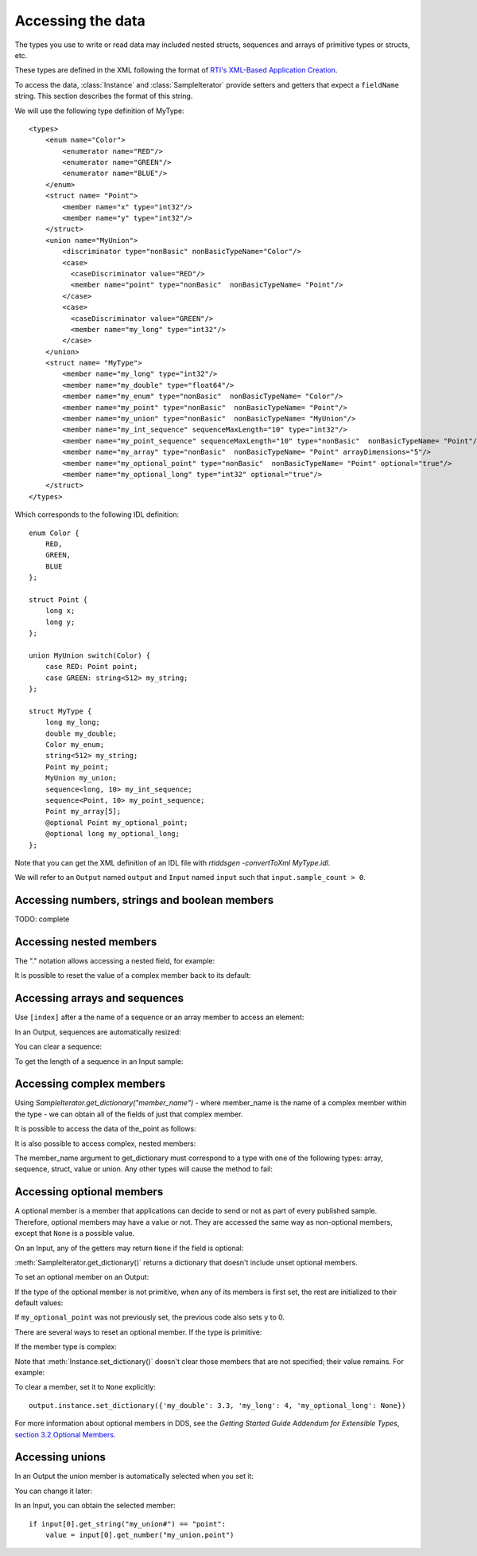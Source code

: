 Accessing the data
==================

.. py:currentmodule:: rticonnextdds_connector

.. testsetup:: *

   import rticonnextdds_connector as rti, time
   connector = rti.Connector("MyParticipantLibrary::DataAccessTest", "../test/xml/TestConnector.xml")
   output = connector.get_output("TestPublisher::TestWriter")
   input = connector.get_input("TestSubscriber::TestReader")
   output.instance.set_number("my_int_sequence[10]", 10)
   output.instance.set_number("my_point_sequence[10].x", 10)
   output.write()
   time.sleep(2)

The types you use to write or read data may included nested structs, sequences and
arrays of primitive types or structs, etc.

These types are defined in the XML following the format of
`RTI's XML-Based Application Creation <https://community.rti.com/static/documentation/connext-dds/current/doc/manuals/connext_dds/xml_application_creation/html_files/RTI_ConnextDDS_CoreLibraries_XML_AppCreation_GettingStarted/index.htm#XMLBasedAppCreation/UnderstandingPrototyper/XMLTagsConfigEntities.htm%3FTocPath%3D5.%2520Understanding%2520XML-Based%2520Application%2520Creation%7C5.5%2520XML%2520Tags%2520for%2520Configuring%2520Entities%7C_____0>`__.

To access the data, :class:`Instance` and :class:`SampleIterator` provide
setters and getters that expect a ``fieldName`` string. This section describes
the format of this string.

We will use the following type definition of MyType::

    <types>
        <enum name="Color">
            <enumerator name="RED"/>
            <enumerator name="GREEN"/>
            <enumerator name="BLUE"/>
        </enum>
        <struct name= "Point">
            <member name="x" type="int32"/>
            <member name="y" type="int32"/>
        </struct>
        <union name="MyUnion">
            <discriminator type="nonBasic" nonBasicTypeName="Color"/>
            <case>
              <caseDiscriminator value="RED"/>
              <member name="point" type="nonBasic"  nonBasicTypeName= "Point"/>
            </case>
            <case>
              <caseDiscriminator value="GREEN"/>
              <member name="my_long" type="int32"/>
            </case>
        </union>
        <struct name= "MyType">
            <member name="my_long" type="int32"/>
            <member name="my_double" type="float64"/>
            <member name="my_enum" type="nonBasic"  nonBasicTypeName= "Color"/>
            <member name="my_point" type="nonBasic"  nonBasicTypeName= "Point"/>
            <member name="my_union" type="nonBasic"  nonBasicTypeName= "MyUnion"/>
            <member name="my_int_sequence" sequenceMaxLength="10" type="int32"/>
            <member name="my_point_sequence" sequenceMaxLength="10" type="nonBasic"  nonBasicTypeName= "Point"/>
            <member name="my_array" type="nonBasic"  nonBasicTypeName= "Point" arrayDimensions="5"/>
            <member name="my_optional_point" type="nonBasic"  nonBasicTypeName= "Point" optional="true"/>
            <member name="my_optional_long" type="int32" optional="true"/>
        </struct>
    </types>

Which corresponds to the following IDL definition::

    enum Color {
        RED,
        GREEN,
        BLUE
    };

    struct Point {
        long x;
        long y;
    };

    union MyUnion switch(Color) {
        case RED: Point point;
        case GREEN: string<512> my_string;
    };

    struct MyType {
        long my_long;
        double my_double;
        Color my_enum;
        string<512> my_string;
        Point my_point;
        MyUnion my_union;
        sequence<long, 10> my_int_sequence;
        sequence<Point, 10> my_point_sequence;
        Point my_array[5];
        @optional Point my_optional_point;
        @optional long my_optional_long;
    };

Note that you can get the XML definition of an IDL file with *rtiddsgen -convertToXml MyType.idl*.

We will refer to an ``Output`` named ``output`` and
``Input`` named ``input`` such that ``input.sample_count > 0``.

Accessing numbers, strings and boolean members
^^^^^^^^^^^^^^^^^^^^^^^^^^^^^^^^^^^^^^^^^^^^^^

TODO: complete

Accessing nested members
^^^^^^^^^^^^^^^^^^^^^^^^

The "." notation allows accessing a nested field, for example:

.. testcode::

    output.instance.set_number("my_point.x", 10)
    output.instance.set_number("my_point.y", 20)

It is possible to reset the value of a complex member back to its default:

.. testcode::

    output.instance.clear_member("my_point.x") # x and y are now 0

Accessing arrays and sequences
^^^^^^^^^^^^^^^^^^^^^^^^^^^^^^

Use ``[index]`` after a the name of a sequence or an array member to access an
element:

.. testcode::

    value = input[0].get_number("my_int_sequence[1]")
    value = input[0].get_number("my_point_sequence[2].y")

In an Output, sequences are automatically resized:

.. testcode::

    output.instance.set_number("my_int_sequence[5]", 10) # length is now 5
    output.instance.set_number("my_int_sequence[4]", 9) # length still 5

You can clear a sequence:

.. testcode::

    output.instance.clear_member("my_int_sequence") # my_int_sequence is now empty

To get the length of a sequence in an Input sample:

.. testcode::

    length = input[0].get_number("my_sequence#")

Accessing complex members
^^^^^^^^^^^^^^^^^^^^^^^^^

Using `SampleIterator.get_dictionary("member_name")` - where member_name is the name
of a complex member within the type - we can obtain all of the fields of just that complex member.

It is possible to access the data of the_point as follows:

.. testcode::

   for sample in input.valid_data_iterator:
      point = sample.get_dictionary("my_point")

It is also possible to access complex, nested members:

.. testcode::

    for sample in input.valid_data_iterator:
        point_element = sample.get_dictionary("my_point_sequence[1]")

The member_name argument to get_dictionary must correspond to a type with one of
the following types: array, sequence, struct, value or union. Any other types
will cause the method to fail:

.. testcode::

   for sample in input.valid_data_iterator:
      long = sample.get_dictionary("my_long") # ERROR, the_long is a basic type

Accessing optional members
^^^^^^^^^^^^^^^^^^^^^^^^^^

A optional member is a member that applications can decide to send or not as
part of every published sample. Therefore, optional members may have a value or not.
They are accessed the same way as non-optional members, except that ``None`` is
a possible value.

On an Input, any of the getters may return ``None`` if the field is optional:

.. testcode::

    if input[0].get_number("my_optional_long") is None:
        print("my_optional_long not set")

    if input[0].get_number("my_optional_point.x") is None:
        print("my_optional_point not set")

:meth:`SampleIterator.get_dictionary()` returns a dictionary that doesn't include unset
optional members.

To set an optional member on an Output:

.. testcode::

    output.instance.set_number("my_optional_long", 10)

If the type of the optional member is not primitive, when any of its members is
first set, the rest are initialized to their default values:

.. testcode::

    output.instance.set_number("my_optional_point.x", 10)

If ``my_optional_point`` was not previously set, the previous code also sets
``y`` to 0.

There are several ways to reset an optional member. If the type is primitive:

.. testcode::

    output.instance.set_number("my_optional_long", None) # Option 1
    output.instance.clear_member("my_optional_long") # Option 2

If the member type is complex:

.. testcode::

    output.instance.clear_member("my_optional_point")

Note that :meth:`Instance.set_dictionary()` doesn't clear those members that are
not specified; their value remains. For example:

.. testcode::

    output.instance.set_number("my_optional_long", 5)
    output.instance.set_dictionary({'my_double': 3.3, 'my_long': 4}) # my_optional_long is still 5

To clear a member, set it to ``None`` explicitly::

    output.instance.set_dictionary({'my_double': 3.3, 'my_long': 4, 'my_optional_long': None})


For more information about optional members in DDS, see the *Getting Started Guide
Addendum for Extensible Types*,
`section 3.2 Optional Members <https://community.rti.com/static/documentation/connext-dds/current/doc/manuals/connext_dds/getting_started_extras/html_files/RTI_ConnextDDS_CoreLibraries_GettingStarted_ExtensibleAddendum/index.htm#ExtensibleTypesAddendum/Optional_Members.htm#3.2_Optional_Members%3FTocPath%3D3.%2520Type%2520System%2520Enhancements%7C3.2%2520Optional%2520Members%7C_____0>`__. 

Accessing unions
^^^^^^^^^^^^^^^^

In an Output the union member is automatically selected when you set it:

.. testcode::

    output.instance.set_string("my_union.my_string", "hello")

You can change it later:

.. testcode::

    output.instance.set_number("my_union.my_long", 10)

In an Input, you can obtain the selected member::

    if input[0].get_string("my_union#") == "point":
        value = input[0].get_number("my_union.point")
